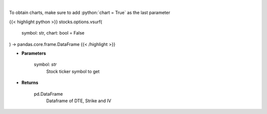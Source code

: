 .. role:: python(code)
    :language: python
    :class: highlight

|

.. raw:: html

    <h3>
    > Gets IV surface for calls and puts for ticker
    </h3>

To obtain charts, make sure to add :python:`chart = True` as the last parameter

{{< highlight python >}}
stocks.options.vsurf(
    symbol: str,
    chart: bool = False
) -> pandas.core.frame.DataFrame
{{< /highlight >}}

* **Parameters**

    symbol: *str*
        Stock ticker symbol to get

    
* **Returns**

    pd.DataFrame
        Dataframe of DTE, Strike and IV
    